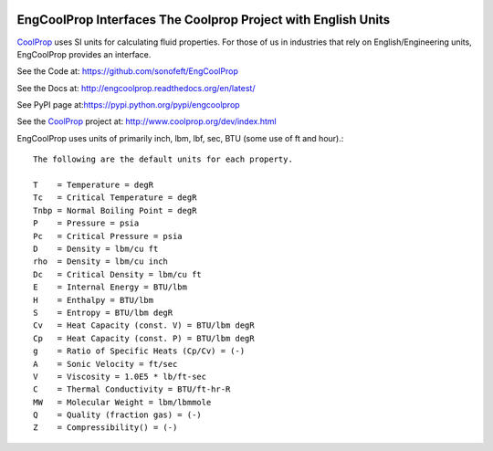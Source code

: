 

.. image:: https://travis-ci.org/sonofeft/EngCoolProp.svg?branch=master
    :target: https://travis-ci.org/sonofeft/EngCoolProp

.. image:: https://img.shields.io/pypi/v/EngCoolProp.svg
    :target: https://pypi.python.org/pypi/engcoolprop
        
.. image:: https://img.shields.io/pypi/pyversions/EngCoolProp.svg
    :target: https://wiki.python.org/moin/Python2orPython3

.. image:: https://img.shields.io/pypi/l/EngCoolProp.svg
    :target: https://pypi.python.org/pypi/engcoolprop


EngCoolProp Interfaces The Coolprop Project with English Units
==============================================================

`CoolProp <http://www.coolprop.org/dev/index.html>`_ uses SI units for calculating
fluid properties. For those of us in industries that rely on English/Engineering
units, EngCoolProp provides an interface.

See the Code at: `<https://github.com/sonofeft/EngCoolProp>`_

See the Docs at: `<http://engcoolprop.readthedocs.org/en/latest/>`_

See PyPI page at:`<https://pypi.python.org/pypi/engcoolprop>`_

See the `CoolProp <http://www.coolprop.org/dev/index.html>`_ project at:
`<http://www.coolprop.org/dev/index.html>`_

EngCoolProp uses units of primarily inch, lbm, lbf, sec, BTU (some use of ft and hour).::

    The following are the default units for each property.

    T    = Temperature = degR
    Tc   = Critical Temperature = degR 
    Tnbp = Normal Boiling Point = degR
    P    = Pressure = psia
    Pc   = Critical Pressure = psia
    D    = Density = lbm/cu ft
    rho  = Density = lbm/cu inch
    Dc   = Critical Density = lbm/cu ft
    E    = Internal Energy = BTU/lbm
    H    = Enthalpy = BTU/lbm
    S    = Entropy = BTU/lbm degR
    Cv   = Heat Capacity (const. V) = BTU/lbm degR
    Cp   = Heat Capacity (const. P) = BTU/lbm degR
    g    = Ratio of Specific Heats (Cp/Cv) = (-)
    A    = Sonic Velocity = ft/sec
    V    = Viscosity = 1.0E5 * lb/ft-sec
    C    = Thermal Conductivity = BTU/ft-hr-R
    MW   = Molecular Weight = lbm/lbmmole
    Q    = Quality (fraction gas) = (-)
    Z    = Compressibility() = (-)

